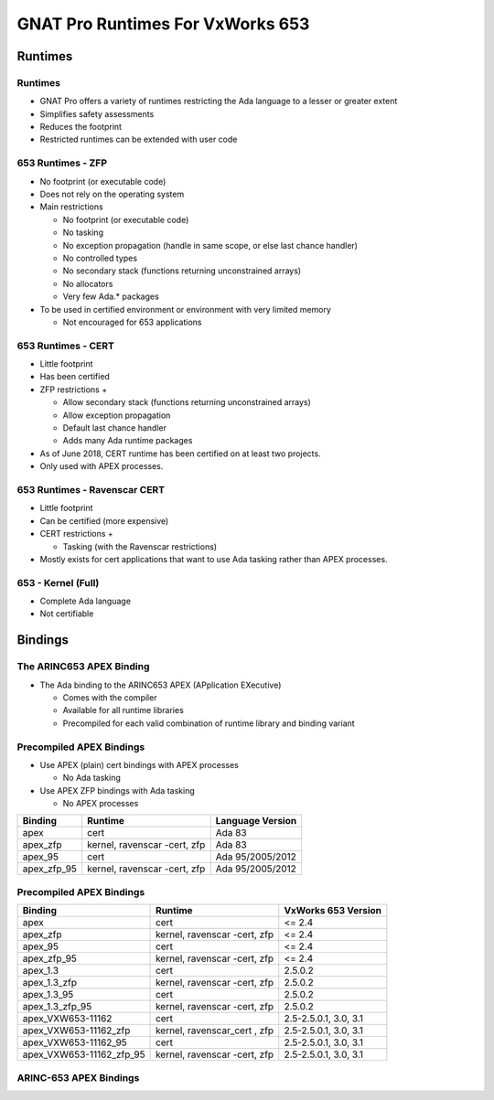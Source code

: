 ***********************************
GNAT Pro Runtimes For VxWorks 653
***********************************

==========
Runtimes
==========

----------
Runtimes
----------

+ GNAT Pro offers a variety of runtimes restricting the Ada language to a lesser or greater extent
+ Simplifies safety assessments
+ Reduces the footprint
+ Restricted runtimes can be extended with user code

--------------------
653 Runtimes - ZFP
--------------------

+ No footprint (or executable code)
+ Does not rely on the operating system
+ Main restrictions

  + No footprint (or executable code)
  + No tasking
  + No exception propagation (handle in same scope, or else last chance handler)
  + No controlled types
  + No secondary stack (functions returning unconstrained arrays)
  + No allocators
  + Very few Ada.* packages

+ To be used in certified environment or environment with very limited memory

  + Not encouraged for 653 applications

---------------------
653 Runtimes - CERT
---------------------

+ Little footprint
+ Has been certified
+ ZFP restrictions +

  + Allow secondary stack (functions returning unconstrained arrays)
  + Allow exception propagation
  + Default last chance handler
  + Adds many Ada runtime packages

+ As of June 2018, CERT runtime has been certified on at least two projects.

+ Only used with APEX processes.

-------------------------------
653 Runtimes - Ravenscar CERT
-------------------------------

+ Little footprint
+ Can be certified (more expensive)
+ CERT restrictions +

  + Tasking (with the Ravenscar restrictions)

+ Mostly exists for cert applications that want to use Ada tasking rather than APEX processes.

---------------------
653 - Kernel (Full)
---------------------

+ Complete Ada language
+ Not certifiable

==========
Bindings
==========

---------------------------
The ARINC653 APEX Binding
---------------------------

+ The Ada binding to the ARINC653 APEX (APplication EXecutive)

  + Comes with the compiler
  + Available for all runtime libraries
  + Precompiled for each valid combination of runtime library and binding variant

---------------------------
Precompiled APEX Bindings
---------------------------

+ Use APEX (plain) cert bindings with APEX processes

  + No Ada tasking

+ Use APEX ZFP bindings with Ada tasking

  + No APEX processes

.. list-table::
   :header-rows: 1

   * - Binding

     - Runtime

     - Language Version

   * - apex

     - cert

     - Ada 83

   * - apex_zfp

     - kernel, ravenscar -cert, zfp

     - Ada 83

   * - apex_95

     - cert

     - Ada 95/2005/2012

   * - apex_zfp_95

     - kernel, ravenscar -cert, zfp

     - Ada 95/2005/2012

---------------------------
Precompiled APEX Bindings
---------------------------

.. container:: latex_environment tiny

   .. list-table::
      :header-rows: 1

      * - Binding

        - Runtime

        - VxWorks 653 Version

      * - apex

        - cert

        - <= 2.4

      * - apex_zfp

        - kernel, ravenscar -cert, zfp

        - <= 2.4

      * - apex_95

        - cert

        - <= 2.4

      * - apex_zfp_95

        - kernel, ravenscar -cert, zfp

        - <= 2.4

      * - apex_1.3

        - cert

        - 2.5.0.2

      * - apex_1.3_zfp

        - kernel, ravenscar -cert, zfp

        - 2.5.0.2

      * - apex_1.3_95

        - cert

        - 2.5.0.2

      * - apex_1.3_zfp_95

        - kernel, ravenscar -cert, zfp

        - 2.5.0.2

      * - apex_VXW653-11162

        - cert

        - 2.5-2.5.0.1, 3.0, 3.1

      * - apex_VXW653-11162_zfp

        - kernel, ravenscar_cert , zfp

        - 2.5-2.5.0.1, 3.0, 3.1

      * - apex_VXW653-11162_95

        - cert

        - 2.5-2.5.0.1, 3.0, 3.1

      * - apex_VXW653-11162_zfp_95

        - kernel, ravenscar -cert, zfp

        - 2.5-2.5.0.1, 3.0, 3.1

-------------------------
ARINC-653 APEX Bindings
-------------------------

.. container:: latex_environment scriptsize

  .. columns::

    .. column::

      + Accessed by including the predefined project :filename:`apex.gpr`
      + Three scenario variables must be set

        + **PLATFORM**

          + target triplet for your platform

        + **RUNTIME**

          + the runtime library to use
          + ``zfp``, ``cert``, ``ravenscar-cert`` or ``kernel`` (default)

        + **BINDING**

          + the APEX binding to use
          + ``apex`` (default), ``apex_95``, ``apex_zfp``, ``apex_zfp_95``, or their variants for other VxWorks 653 versions

    .. column::

      .. code:: Ada

         with "apex";
         project My_Project is
         ...
            for Source_Dirs use
              (<list of project source dirs>);

            -- To discriminate on variable Runtime:
            case APEX.Runtime is
               when "cert" =>
                  ...
            end case;

         end My_Project;
